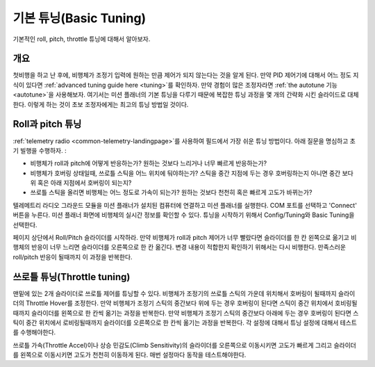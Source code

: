 .. _basic-tuning:

============
기본 튜닝(Basic Tuning)
============

기본적인 roll, pitch, throttle 튜닝에 대해서 알아보자.

개요
========

첫비행을 하고 난 후에, 비행체가 조정기 입력에 원하는 만큼 제어가 되지 않는다는 것을 알게 된다. 만약 PID 제어기에 대해서 어느 정도 지식이 있다면 :ref:`advanced tuning guide here <tuning>`를 확인하자.
만약 경험이 많은 조정자라면 :ref:`the autotune 기능 <autotune>`을 사용해보자. 여기서는 미션 플래너의 기본 튜닝을 다루기 때문에 복잡한 튜닝 과정을 몇 개의 간략화 시킨 슬라이드로 대체한다.
이렇게 하는 것이 초보 조정자에게는 최고의 튜닝 방법일 것이다.

Roll과 pitch 튜닝
=====================

:ref:`telemetry radio <common-telemetry-landingpage>`를 사용하여 필드에서 가장 쉬운 튜닝 방법이다. 아래 질문을 명심하고 초기 빌행을 수행하자. :

-  비행체가 roll과 pitch에 어떻게 반응하는가? 원하는 것보다 느리거나 너무 빠르게 반응하는가?
-  비행체가 호버링 상태일때, 쓰로틀 스틱을 어느 위치에 둬야하는가? 스틱을 중간 지점에 두는 경우 호버링하는지 아니면 중간 보다 위 혹은 아래 지점에서 호버링이 되는지?
-  쓰로틀 스틱을 올리면 비행체는 어느 정도로 가속이 되는가? 원하는 것보다 천천히 혹은 빠르게 고도가 바뀌는가?

텔레메트리 라디오 그라운드 모듈을 미션 플래너가 설치된 컴퓨터에 연결하고 미션 플래너를 실행한다. COM 포트를 선택하고 'Connect' 버튼을 누른다. 미션 플래너 화면에 비행체의 실시간 정보를 확인할 수 있다.
튜닝을 시작하기 위해서 Config/Tuning와 Basic Tuning을 선택한다.

페이지 상단에서 Roll/Pitch 슬라이더를 시작하라. 만약 비행체가 roll과 pitch 제어가 너무 빨랐다면 슬라이더를 한 칸 왼쪽으로 옮기고 비행체의 반응이 너무 느리면 슬라이더를 오른쪽으로 한 칸 옮긴다.
변경 내용이 적합한지 확인하기 위해서는 다시 비행한다. 만족스러운 roll/pitch 반응이 될때까지 이 과정을 반복한다.

.. image:: ../images/apm-planner-basic-tuning2.png
    :target: ../_images/apm-planner-basic-tuning2.png

.. image:: ../images/mission-planner-basic-tuning.png
    :target: ../_images/mission-planner-basic-tuning.png

쓰로틀 튜닝(Throttle tuning)
===============

맨밑에 있는 2개 슬라이더로 쓰로틀 제어를 튜닝할 수 있다. 비행체가 조정기의 쓰로틀 스틱의 가운데 위치해서 호버링이 될때까지 슬라이더의 Throttle Hover를 조정한다.
만약 비행체가 조정기 스틱의 중간보다 위에 두는 경우 호버링이 된다면 스틱이 중간 위치에서 호비링될때까지 슬라이더를 왼쪽으로 한 칸씩 옮기는 과정을 반복한다.
만약 비행체가 조정기 스틱의 중간보다 아래에 두는 경우 호버링이 된다면 스틱이 중간 위치에서 로비링될때까지 슬라이더를 오른쪽으로 한 칸씩 옮기는 과정을 반복한다.
각 설정에 대해서 튜닝 설정에 대해서 테스트를 수행해야한다.

쓰로틀 가속(Throttle Accel)이나 상승 민감도(Climb Sensitivity)의 슬라이더를 오른쪽으로 이동시키면 고도가 빠르게 그리고 슬라이더를 왼쪽으로 이동시키면 고도가 천천히 이동하게 된다. 
매번 설정마다 동작을 테스트해야한다.
